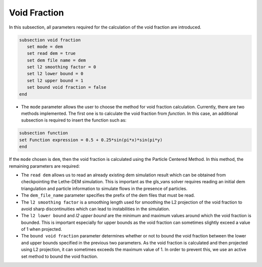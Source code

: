 ***********************************************
Void Fraction
***********************************************
In this subsection, all parameters required for the calculation of the void fraction are introduced.

.. code-block:: text

   subsection void fraction
      set mode = dem
      set read dem = true
      set dem file name = dem
      set l2 smoothing factor = 0
      set l2 lower bound = 0
      set l2 upper bound = 1
      set bound void fraction = false
   end

* The ``mode`` parameter allows the user to choose the method for void fraction calculation. Currently, there are two methods implemented. The first one is to calculate the void fraction from `function`. In this case, an additional subsection is required to insert the function such as:

.. code-block:: text

   subsection function
   set Function expression = 0.5 + 0.25*sin(pi*x)*sin(pi*y)
   end
     
If the ``mode`` chosen is ``dem``, then the void fraction is calculated using the Particle Centered Method. In this method, the remaining parameters are required:

* The ``read dem`` allows us to read an already existing dem simulation result which can be obtained from checkpointing the Lethe-DEM simulation. This is important as the gls_vans solver requires reading an initial dem triangulation and particle information to simulate flows in the presence of particles. 
* The ``dem_file_name`` parameter specifies the prefix of the dem files that must be read.
* The ``l2 smoothing factor`` is a smoothing length used for smoothing the L2 projection of the void fraction to avoid sharp discontinuities which can lead to instabilities in the simulation.
* The ``l2 lower bound`` and `l2 upper bound` are the minimum and maximum values around which the void fraction is bounded. This is important especially for upper bounds as the void fraction can sometimes slightly exceed a value of 1 when projected.
* The ``bound void fraction`` parameter determines whether or not to bound the void fraction between the lower and upper bounds specified in the previous two parameters. As the void fraction is calculated and then projected using L2 projection, it can sometimes exceeds the maximum value of 1. In order to prevent this, we use an active set method to bound the void fraction.
